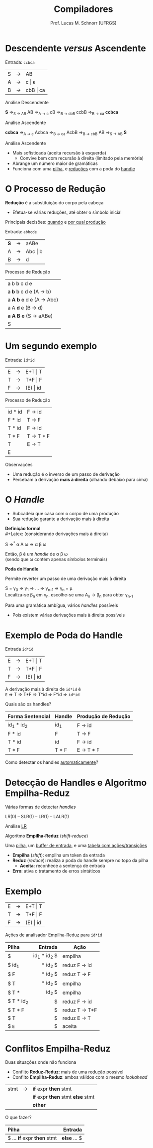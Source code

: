# -*- coding: utf-8 -*-
# -*- mode: org -*-
#+startup: beamer overview indent
#+LANGUAGE: pt-br
#+TAGS: noexport(n)
#+EXPORT_EXCLUDE_TAGS: noexport
#+EXPORT_SELECT_TAGS: export

#+Title: Compiladores
#+Author: Prof. Lucas M. Schnorr (UFRGS)
#+Date: \copyleft

#+LaTeX_CLASS: beamer
#+LaTeX_CLASS_OPTIONS: [xcolor=dvipsnames, aspectratio=169, presentation]
#+OPTIONS: title:nil H:1 num:t toc:nil \n:nil @:t ::t |:t ^:t -:t f:t *:t <:t
#+LATEX_HEADER: \input{../org-babel.tex}

#+latex: \newcommand{\mytitle}{Análise Sintática Ascendente}
#+latex: \mytitleslide

* Descendente /versus/ Ascendente
Entrada: =ccbca=

| S | \rightarrow | AB       |
| A | \rightarrow | c \vert \epsilon    |
| B | \rightarrow | cbB \vert ca |

#+BEGIN_CENTER
Análise Descendente

*S* \Rightarrow_{S \rightarrow AB} AB \Rightarrow_{A \rightarrow c} cB \Rightarrow_{B \rightarrow cbB} ccbB \Rightarrow_{B \rightarrow ca} *ccbca*
#+END_CENTER

#+latex: \pause

#+BEGIN_CENTER
Análise Ascendente

*ccbca* \Rightarrow_{A \rightarrow c} Acbca \Rightarrow_{B \rightarrow ca} AcbB \Rightarrow_{B \rightarrow cbB} AB \Rightarrow_{S \rightarrow AB} *S*
#+END_CENTER

#+latex: \vfill

Análise Ascendente
- Mais sofisticada (aceita recursão à esquerda)
  - Convive bem com recursão à direita (limitado pela memória)
- Abrange um número maior de gramáticas
- Funciona com uma _pilha_, e _reduções_ com a poda do _handle_
* O Processo de Redução

*Redução* é a substituição do corpo pela cabeça
- Efetua-se várias reduções, até obter o símbolo inicial

#+BEGIN_CENTER
Principais decisões: _quando_ e _por qual produção_
#+END_CENTER

#+Latex: \vfill\pause

Entrada: =abbcde=
| *S* | \rightarrow | aABe    |
| A | \rightarrow | Abc \vert b |
| B | \rightarrow | d       | 

Processo de Redução

| a b b c d e                 |
| a *b* b c d e (A \rightarrow b)         |
| a *A b c* d e (A \rightarrow Abc)       |
| a A *d* e   (B \rightarrow d)           |
| *a A B e*   (S \rightarrow aABe)        |
| S                           |
* Um segundo exemplo
Entrada: =id*id=

| E | \rightarrow | E+T \vert T  |
| T | \rightarrow | T*F \vert F  |
| F | \rightarrow | (E) \vert id |

Processo de Redução
| id * id | F \rightarrow id    |
| F * id  | T \rightarrow F     |
| T * id  | F \rightarrow id    |
| T * F   | T \rightarrow T * F |
| T       | E \rightarrow T     |
| E       |           |

#+latex: \pause

Observações
- Uma redução é o inverso de um passo de derivação
- Percebam a derivação *mais à direita* (olhando debaixo para cima)
* O /Handle/
- Subcadeia que casa com o corpo de uma produção
- Sua redução garante a derivação mais à direita

#+BEGIN_CENTER
*Definição formal* \\
#+Latex: \scriptsize
(considerando derivações mais à direita)
#+Latex: \normalsize

S \Rightarrow^{*} \alpha A \omega \Rightarrow \alpha \beta \omega

Então, \beta é um /handle/ de \alpha \beta \omega \\
(sendo que \omega contém apenas símbolos terminais)
#+END_CENTER

#+Latex: \pause

#+BEGIN_CENTER
*Poda do Handle*

Permite reverter um passo de uma derivação mais à direita

S = \gamma_0 \Rightarrow \gamma_1 \Rightarrow ... \Rightarrow \gamma_{n-1} \Rightarrow \gamma_n = \mu \\
Localiza-se \beta_n em \gamma_n, escolhe-se uma A_n \rightarrow \beta_n para obter \gamma_{n-1}
#+END_CENTER

#+Latex: \vfill\pause

Para uma gramática ambígua, vários /handles/ possíveis
- Pois existem várias derivações mais à direita possíveis

* Exemplo de Poda do Handle
Entrada =id*id=
| E | \rightarrow | E+T \vert T  |
| T | \rightarrow | T*F \vert F  |
| F | \rightarrow | (E) \vert id |

A derivação mais à direita de =id*id= é \\
=E= \Rightarrow T \Rightarrow T*F \Rightarrow T*id \Rightarrow F*id \Rightarrow =id*id=
#+Latex: \vfill

Quais são os handles?

#+latex: \pause

|------------------+--------+---------------------|
| Forma Sentencial | Handle | Produção de Redução |
|------------------+--------+---------------------|
| id_1 * id_2        | id_1    | F \rightarrow id              |
| F * id           | F      | T \rightarrow F               |
| T * id           | id     | F \rightarrow id              |
| T * F            | T * F  | E \rightarrow T * F           |
|------------------+--------+---------------------|

#+latex: \pause

#+BEGIN_CENTER
Como detectar os handles _automaticamente_?
#+END_CENTER

* Detecção de Handles e Algoritmo Empilha-Reduz
#+BEGIN_CENTER
Várias formas de detectar /handles/

LR(0) -- SLR(1) -- LR(1) -- LALR(1)
#+END_CENTER

#+BEGIN_CENTER
Análise _LR_

Algoritmo *Empilha-Reduz* (/shift-reduce/)
#+END_CENTER

#+Latex: \pause\vfill

Uma _pilha_, um _buffer de entrada_, e uma _tabela com ações/transições_
- *Empilha* (/shift/): empilha um token da entrada
- *Reduz* (/reduce/): realiza a poda do handle sempre no topo da pilha
  - *Aceita*: reconhece a sentença de entrada
- *Erro*: ativa o tratamento de erros sintáticos

* Exemplo

| E | \rightarrow | E+T \vert T  |
| T | \rightarrow | T*F \vert F  |
| F | \rightarrow | (E) \vert id |

#+BEGIN_CENTER
Ações de analisador Empilha-Reduz para =id*id=
#+END_CENTER

|-----------+-------------+---------------|
| Pilha     |     Entrada | Ação          |
|-----------+-------------+---------------|
| <l>       |         <r> |               |
| $         | id_1 * id_2 $ | empilha       |
| $ id_1     |     * id_2 $ | reduz F \rightarrow id  |
| $ F       |     * id_2 $ | reduz T \rightarrow F   |
| $ T       |     * id_2 $ | empilha       |
| $ T *     |       id_2 $ | empilha       |
| $ T * id_2 |           $ | reduz F \rightarrow id  |
| $ T * F   |           $ | reduz T \rightarrow T*F |
| $ T       |           $ | reduz E \rightarrow T   |
| $ =E=       |           $ | aceita        |
|-----------+-------------+---------------|

* Conflitos Empilha-Reduz
Duas situações onde não funciona
+ Conflito *Reduz-Reduz*: mais de uma redução possível
+ Conflito *Empilha-Reduz*: ambos válidos com o mesmo /lookahead/

| stmt | \rightarrow | *if* expr *then* stmt           |
|      |   | *if* expr *then* stmt *else* stmt |
|      |   | *other*                       |

O que fazer?

| Pilha                   |    Entrada |
|-------------------------+------------|
| <l>                     |        <r> |
| $ ... *if* expr *then* stmt | *else* ... $ |
